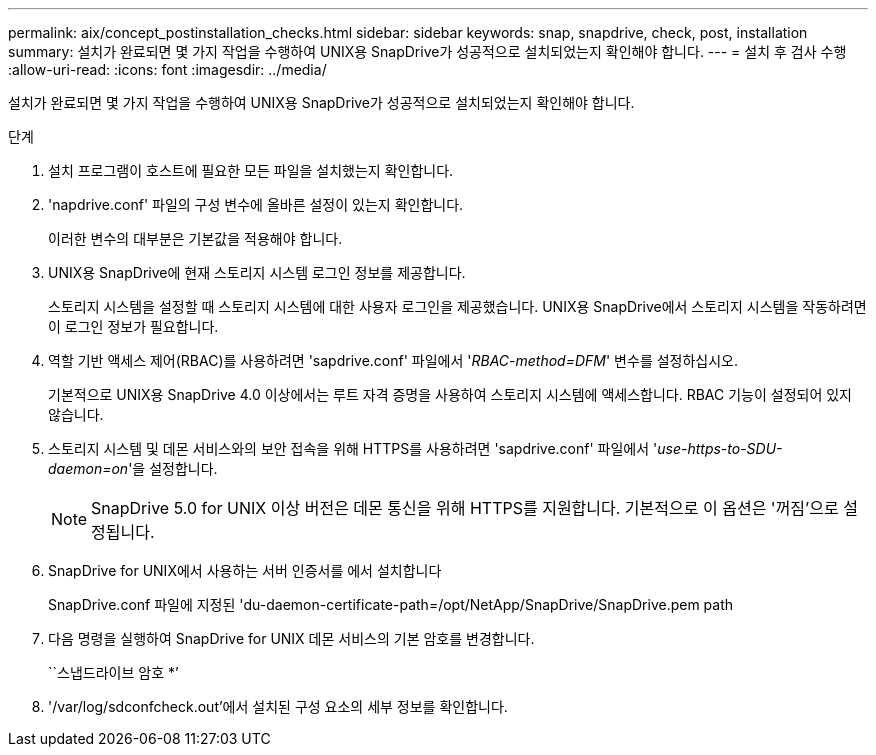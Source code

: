 ---
permalink: aix/concept_postinstallation_checks.html 
sidebar: sidebar 
keywords: snap, snapdrive, check, post, installation 
summary: 설치가 완료되면 몇 가지 작업을 수행하여 UNIX용 SnapDrive가 성공적으로 설치되었는지 확인해야 합니다. 
---
= 설치 후 검사 수행
:allow-uri-read: 
:icons: font
:imagesdir: ../media/


[role="lead"]
설치가 완료되면 몇 가지 작업을 수행하여 UNIX용 SnapDrive가 성공적으로 설치되었는지 확인해야 합니다.

.단계
. 설치 프로그램이 호스트에 필요한 모든 파일을 설치했는지 확인합니다.
. 'napdrive.conf' 파일의 구성 변수에 올바른 설정이 있는지 확인합니다.
+
이러한 변수의 대부분은 기본값을 적용해야 합니다.

. UNIX용 SnapDrive에 현재 스토리지 시스템 로그인 정보를 제공합니다.
+
스토리지 시스템을 설정할 때 스토리지 시스템에 대한 사용자 로그인을 제공했습니다. UNIX용 SnapDrive에서 스토리지 시스템을 작동하려면 이 로그인 정보가 필요합니다.

. 역할 기반 액세스 제어(RBAC)를 사용하려면 'sapdrive.conf' 파일에서 '_RBAC-method=DFM_' 변수를 설정하십시오.
+
기본적으로 UNIX용 SnapDrive 4.0 이상에서는 루트 자격 증명을 사용하여 스토리지 시스템에 액세스합니다. RBAC 기능이 설정되어 있지 않습니다.

. 스토리지 시스템 및 데몬 서비스와의 보안 접속을 위해 HTTPS를 사용하려면 'sapdrive.conf' 파일에서 '_use-https-to-SDU-daemon=on_'을 설정합니다.
+

NOTE: SnapDrive 5.0 for UNIX 이상 버전은 데몬 통신을 위해 HTTPS를 지원합니다. 기본적으로 이 옵션은 '꺼짐'으로 설정됩니다.

. SnapDrive for UNIX에서 사용하는 서버 인증서를 에서 설치합니다
+
SnapDrive.conf 파일에 지정된 'du-daemon-certificate-path=/opt/NetApp/SnapDrive/SnapDrive.pem path

. 다음 명령을 실행하여 SnapDrive for UNIX 데몬 서비스의 기본 암호를 변경합니다.
+
``스냅드라이브 암호 *’

. '/var/log/sdconfcheck.out'에서 설치된 구성 요소의 세부 정보를 확인합니다.

